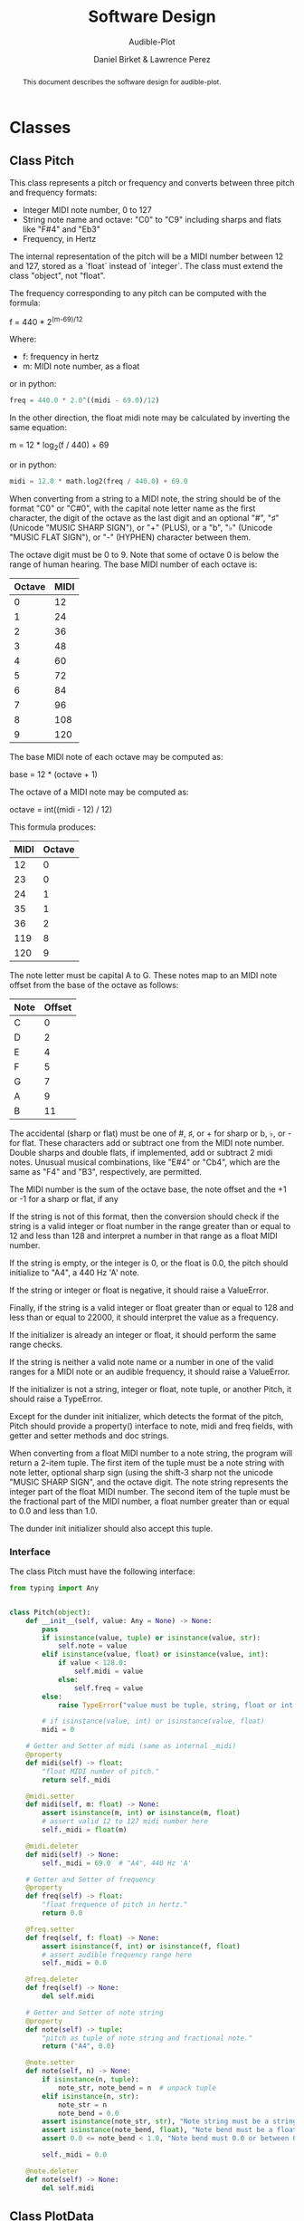 # -*- mode org; org-src-preserve-indentation t -*-
#+TITLE: Software Design
#+SUBTITLE: Audible-Plot
#+AUTHOR: Daniel Birket &
#+AUTHOR: Lawrence Perez
#+LATEX_HEADER: \usepackage[margin=1.0in]{geometry}
#+LATEX_HEADER: \usepackage{parskip}
#+OPTIONS: toc:nil
#+STARTUP: overview
#+begin_abstract
This document describes the software design for audible-plot.
#+end_abstract

* Classes

** Class Pitch

This class represents a pitch or frequency and converts between three
pitch and frequency formats:

- Integer MIDI note number, 0 to 127
- String note name and octave: "C0" to "C9" including sharps and flats
  like "F#4" and "Eb3"
- Frequency, in Hertz

The internal representation of the pitch will be a MIDI number between
12 and 127, stored as a `float` instead of `integer`. The class must
extend the class "object", not "float".

The frequency corresponding to any pitch can be computed with the formula:

#+begin_math
f = 440 * 2^{(m-69)/12}
#+end_math

Where:
- f: frequency in hertz
- m: MIDI note number, as a float

or in python:

#+begin_src python
freq = 440.0 * 2.0^((midi - 69.0)/12)
#+end_src

In the other direction, the float midi note may be calculated by
inverting the same equation:

#+begin_math
m = 12 * log_{2}(f / 440) + 69
#+end_math

or in python:

#+begin_src python
midi = 12.0 * math.log2(freq / 440.0) + 69.0
#+end_src

When converting from a string to a MIDI note, the string should be of
the format "C0" or "C#0", with the capital note letter name as the
first character, the digit of the octave as the last digit and an
optional "#", "♯" (Unicode "MUSIC SHARP SIGN"), or "+" (PLUS), or a "b", "♭"
(Unicode "MUSIC FLAT SIGN"), or "-" (HYPHEN) character between them.

The octave digit must be 0 to 9. Note that some of octave 0 is below
the range of human hearing. The base MIDI number of each octave is:

| Octave | MIDI |
|--------+------|
|      0 |   12 |
|      1 |   24 |
|      2 |   36 |
|      3 |   48 |
|      4 |   60 |
|      5 |   72 |
|      6 |   84 |
|      7 |   96 |
|      8 |  108 |
|      9 |  120 |
#+TBLFM: $2=12*($1+1)

The base MIDI note of each octave may be computed as:

#+begin_math
base = 12 * (octave + 1)
#+end_math

The octave of a MIDI note may be computed as:

#+begin_math
octave = int((midi - 12) / 12)
#+end_math

This formula produces:

| MIDI | Octave |
|------+--------|
|   12 |      0 |
|   23 |      0 |
|   24 |      1 |
|   35 |      1 |
|   36 |      2 |
|  119 |      8 |
|  120 |      9 |
#+TBLFM: $2=floor(($1-12)/12)

The note letter must be capital A to G. These notes map to an MIDI
note offset from the base of the octave as follows:

| Note | Offset |
|------+--------|
| C    |      0 |
| D    |      2 |
| E    |      4 |
| F    |      5 |
| G    |      7 |
| A    |      9 |
| B    |     11 |

The accidental (sharp or flat) must be one of #, ♯, or + for sharp or
b, ♭, or - for flat. These characters add or subtract one from the
MIDI note number. Double sharps and double flats, if implemented, add
or subtract 2 midi notes. Unusual musical combinations, like "E#4" or "Cb4",
which are the same as "F4" and "B3", respectively, are permitted.

The MIDI number is the sum of the octave base, the note offset and the
+1 or -1 for a sharp or flat, if any

If the string is not of this format, then the conversion should check
if the string is a valid integer or float number in the range greater
than or equal to 12 and less than 128 and interpret a number in that
range as a float MIDI number.

If the string is empty, or the integer is 0, or the float is 0.0, the
pitch should initialize to "A4", a 440 Hz 'A' note.

If the string or integer or float is negative, it should raise a ValueError.

Finally, if the string is a valid integer or float greater than or
equal to 128 and less than or equal to 22000, it should interpret the
value as a frequency.

If the initializer is already an integer or float, it should perform
the same range checks.

If the string is neither a valid note name or a number in one of the
valid ranges for a MIDI note or an audible frequency, it should raise
a ValueError.

If the initializer is not a string, integer or float, note tuple, or another
Pitch, it should raise a TypeError.

Except for the dunder init initializer, which detects the format of the
pitch, Pitch should provide a property() interface to note, midi and
freq fields, with getter and setter methods and doc strings.

When converting from a float MIDI number to a note string, the program
will return a 2-item tuple. The first item of the tuple must be a note
string with note letter, optional sharp sign (using the shift-3 sharp
not the unicode "MUSIC SHARP SIGN", and the octave digit. The note
string represents the integer part of the float MIDI number. The
second item of the tuple must be the fractional part of the MIDI
number, a float number greater than or equal to 0.0 and less than 1.0.

The dunder init initializer should also accept this tuple.

*** Interface

The class Pitch must have the following interface:

#+begin_src python :tangle pitch-face.py
from typing import Any


class Pitch(object):
    def __init__(self, value: Any = None) -> None:
        pass
        if isinstance(value, tuple) or isinstance(value, str):
            self.note = value
        elif isinstance(value, float) or isinstance(value, int):
            if value < 128.0:
                self.midi = value
            else:
                self.freq = value
        else:
            raise TypeError("value must be tuple, string, float or int.")

        # if isinstance(value, int) or isinstance(value, float)
        midi = 0

    # Getter and Setter of midi (same as internal _midi)
    @property
    def midi(self) -> float:
        "float MIDI number of pitch."
        return self._midi

    @midi.setter
    def midi(self, m: float) -> None:
        assert isinstance(m, int) or isinstance(m, float)
        # assert valid 12 to 127 midi number here
        self._midi = float(m)

    @midi.deleter
    def midi(self) -> None:
        self._midi = 69.0  # "A4", 440 Hz 'A'

    # Getter and Setter of frequency
    @property
    def freq(self) -> float:
        "float frequence of pitch in hertz."
        return 0.0

    @freq.setter
    def freq(self, f: float) -> None:
        assert isinstance(f, int) or isinstance(f, float)
        # assert audible frequency range here
        self._midi = 0.0

    @freq.deleter
    def freq(self) -> None:
        del self.midi

    # Getter and Setter of note string
    @property
    def note(self) -> tuple:
        "pitch as tuple of note string and fractional note."
        return ("A4", 0.0)

    @note.setter
    def note(self, n) -> None:
        if isinstance(n, tuple):
            note_str, note_bend = n  # unpack tuple
        elif isinstance(n, str):
            note_str = n
            note_bend = 0.0
        assert isinstance(note_str, str), "Note string must be a string like 'A4'."
        assert isinstance(note_bend, float), "Note bend must be a float like 0.0."
        assert 0.0 <= note_bend < 1.0, "Note bend must 0.0 or between 0.0 and 1.0."

        self._midi = 0.0

    @note.deleter
    def note(self) -> None:
        del self.midi
#+end_src

** Class PlotData

This class contains and describes the data to be plotted either
visually or audibly.

*** Properties

This class has the following properties, with automatic getters and setters.

- points: an m by n matrix (numpy ndarray) of floats giving the horizontal x-axis
  coordinates in the m = 0 column and the vertical y-axis coordinates
  of the points to plot for m-1 lines in the remaining columns.

  - the number of horizontal x coordinates, n, is expected to be
    between 2 and 100

  - the number of sets of vertical y coordinates (ie. functions) is
    expected to be between 1 and 9, so `m`, which includes the x
    coordinates, will be between 2 and 10.

  - the array is stored as a vector (list) of points, where each point
    is a vector of at least two floats: (x, y1). `points[0]`
    is the first set of points at the x-position points[0,0].

- xrange: a tuple of two floats (min, max). The horizontal range to
  plot. If set to (0,0) or min = max, the range will be calculated
  from the points array. If (min > max), they will be swapped.

- yrange: a type of two floats (min, max). The vertical range to
  plot. If set to (0,0) or min = max, the range will be calculated
  from the points array. If (min > max), they will be swapped.

- xlabel, ylabel: a (short) string used to label the x and y axis respectively.

- xdescr, ydescr: a (verbose) string describing the x and y axis
  respectively.

- title: a (short) string used to title the entire plot.

- description: a (verbose) string describing the entire plot.

*** Methods

In addition to property getters and setters, the class has the
following methods:

- autoxrange(): set xrange based on the points.
- autoyrange(): set yrange based on the points.

- getxsize(): get the number of points horizontally
- getysize(): get the number of functions vertically

*** Interface

The class must have the following interface:

#+begin_src python :tangle plotdata-face.py
"""Temporary module to test PlotData class"""
import numpy as np


class PlotData(object):
    """Class to hold data to be plotted and associated descriptors."""

    @property
    def points(self) -> np.ndarray:
        """Numpy n-dimension array of points. X-values first."""
        return self._points

    @points.setter
    def points(self, p: np.ndarray) -> None:
        self._points = p

    @points.deleter
    def points(self) -> None:
        self._points = np.ndarray([[0, 0], [1, 1]])

    @property
    def xrange(self) -> tuple[float, float]:
        """Min and Max of the x-values."""
        return self._xrange

    @xrange.setter
    def xrange(self, xr: tuple[float, float]):
        """Set the min and max of the x-values. If min = max, then
        perform autoxrange. If min > max, then swap them."""
        self._xrange = xr

    @xrange.deleter
    def xrange(self) -> None:
        self.xrange = (0, 0)

    @property
    def yrange(self) -> tuple[float, float]:
        """Min and Max of the y-values, for all functions."""
        return self._yrange

    @yrange.setter
    def yrange(self, yr: tuple[float, float]):
        """Set the min and max of the y-values. If min = max, then
        perform autoyrange. If min > max, then swap them."""
        self._yrange = yr

    @yrange.deleter
    def yrange(self) -> None:
        self.yrange = (0, 0)

    @property
    def xlabel(self) -> str:
        """Short label of x-axis"""
        return self._xlabel

    @xlabel.setter
    def xlabel(self, xl: str):
        self._xlabel = xl

    @xlabel.deleter
    def xlabel(self) -> None:
        self._xlabel = ""

    @property
    def ylabel(self) -> str:
        """Short label of y-axis"""
        return self._ylabel

    @ylabel.setter
    def ylabel(self, yl: str):
        self._ylabel = yl

    @ylabel.deleter
    def ylabel(self) -> None:
        self._ylabel = ""

    @property
    def xdescr(self) -> str:
        """Verbose description of x-data."""
        return self._xdescr

    @xdescr.setter
    def xdescr(self, xd: str):
        self._xdescr = xd

    @xdescr.deleter
    def xdescr(self) -> None:
        self._xdescr = ""

    @property
    def ydescr(self) -> str:
        """Verbose description of y-data."""
        return self._ydescr

    @ydescr.setter
    def ydescr(self, yd: str):
        self._ydescr = yd

    @ydescr.deleter
    def ydescr(self) -> None:
        self._ydescr = ""

    @property
    def title(self) -> str:
        return self._title

    @title.setter
    def title(self, t: str) -> None:
        _title = t

    @title.deleter
    def title(self) -> None:
        _title = ""

    @property
    def description(self) -> str:
        return self._description

    @description.setter
    def description(self, d: str) -> None:
        _description = d

    @description.deleter
    def description(self) -> None:
        _description = ""

    def autoxrange(self) -> None:
        """Set the min and max of the x values, rounded down and up
        one tenth of the difference between the simple min and max."""
        self._xrange = (0.0, 1.0)

    def autoyrange(self) -> None:
        """Set the min and max of the y values, rounded down and up
        one tenth of the difference between the simple min and max."""
        self._yrange = (0.0, 1.0)

    def getxsize(self) -> int:
        """Get n, the x dimension size of the point array."""
        return 0

    def getysize(self) -> int:
        """Get m, the number of y functions in the point array."""
        return 0

    def __init__(self, p: np.ndarray) -> None:
        self.points = p
        self.autoxrange()
        self.autoyrange()
        self.xlabel = "x"
        self.ylabel = "y"
        self.xdescr = "x-data"
        self.ydescr = "y-data"
        self.title = "X-Y Plot"
        self.description = ""
#+end_src
